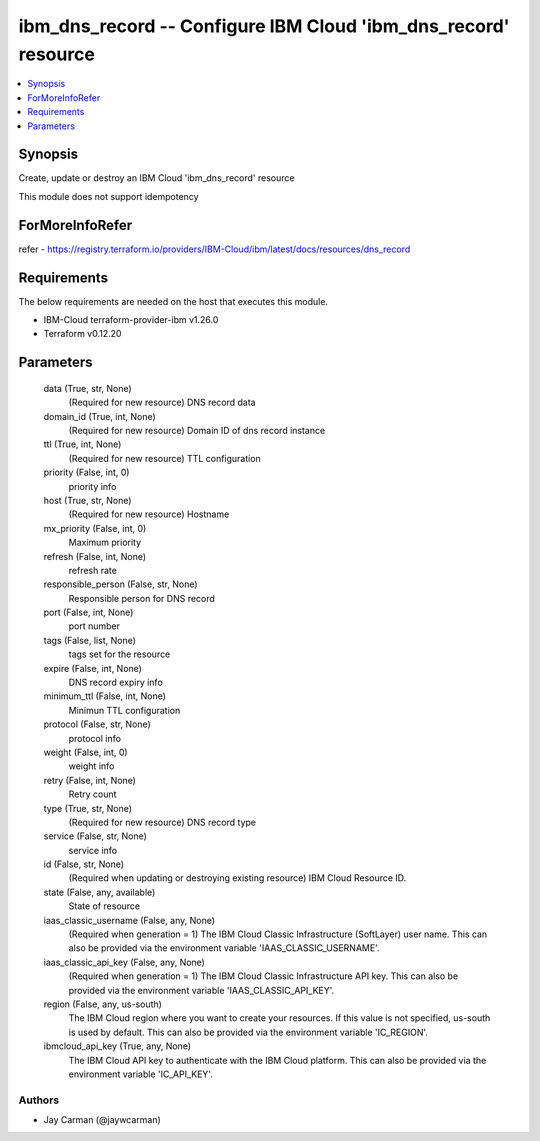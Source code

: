 
ibm_dns_record -- Configure IBM Cloud 'ibm_dns_record' resource
===============================================================

.. contents::
   :local:
   :depth: 1


Synopsis
--------

Create, update or destroy an IBM Cloud 'ibm_dns_record' resource

This module does not support idempotency


ForMoreInfoRefer
----------------
refer - https://registry.terraform.io/providers/IBM-Cloud/ibm/latest/docs/resources/dns_record

Requirements
------------
The below requirements are needed on the host that executes this module.

- IBM-Cloud terraform-provider-ibm v1.26.0
- Terraform v0.12.20



Parameters
----------

  data (True, str, None)
    (Required for new resource) DNS record data


  domain_id (True, int, None)
    (Required for new resource) Domain ID of dns record instance


  ttl (True, int, None)
    (Required for new resource) TTL configuration


  priority (False, int, 0)
    priority info


  host (True, str, None)
    (Required for new resource) Hostname


  mx_priority (False, int, 0)
    Maximum priority


  refresh (False, int, None)
    refresh rate


  responsible_person (False, str, None)
    Responsible person for DNS record


  port (False, int, None)
    port number


  tags (False, list, None)
    tags set for the resource


  expire (False, int, None)
    DNS record expiry info


  minimum_ttl (False, int, None)
    Minimun TTL configuration


  protocol (False, str, None)
    protocol info


  weight (False, int, 0)
    weight info


  retry (False, int, None)
    Retry count


  type (True, str, None)
    (Required for new resource) DNS record type


  service (False, str, None)
    service info


  id (False, str, None)
    (Required when updating or destroying existing resource) IBM Cloud Resource ID.


  state (False, any, available)
    State of resource


  iaas_classic_username (False, any, None)
    (Required when generation = 1) The IBM Cloud Classic Infrastructure (SoftLayer) user name. This can also be provided via the environment variable 'IAAS_CLASSIC_USERNAME'.


  iaas_classic_api_key (False, any, None)
    (Required when generation = 1) The IBM Cloud Classic Infrastructure API key. This can also be provided via the environment variable 'IAAS_CLASSIC_API_KEY'.


  region (False, any, us-south)
    The IBM Cloud region where you want to create your resources. If this value is not specified, us-south is used by default. This can also be provided via the environment variable 'IC_REGION'.


  ibmcloud_api_key (True, any, None)
    The IBM Cloud API key to authenticate with the IBM Cloud platform. This can also be provided via the environment variable 'IC_API_KEY'.













Authors
~~~~~~~

- Jay Carman (@jaywcarman)

